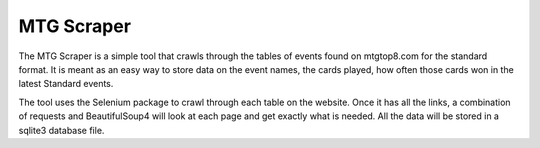 ===========
MTG Scraper
===========

The MTG Scraper is a simple tool that crawls through the tables of events found on mtgtop8.com for the standard format. It is meant as an easy way to store data on the event names, the cards played, how often those cards won in the latest Standard events.

The tool uses the Selenium package to crawl through each table on the website. Once it has all the links, a combination of requests and BeautifulSoup4 will look at each page and get exactly what is needed. All the data will be stored in a sqlite3 database file.

